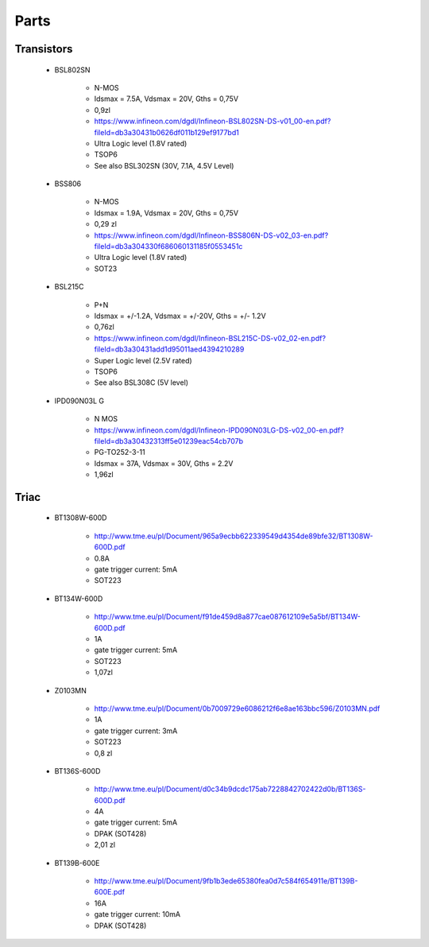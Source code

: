 Parts
**************************

Transistors
============

    - BSL802SN 

        - N-MOS 
        - Idsmax = 7.5A, Vdsmax = 20V, Gths = 0,75V
        - 0,9zl
        - https://www.infineon.com/dgdl/Infineon-BSL802SN-DS-v01_00-en.pdf?fileId=db3a30431b0626df011b129ef9177bd1
        - Ultra Logic level (1.8V rated)
        - TSOP6 
        - See also BSL302SN (30V, 7.1A, 4.5V Level)

    - BSS806
        
        - N-MOS
        - Idsmax = 1.9A, Vdsmax = 20V, Gths = 0,75V
        - 0,29 zl
        - https://www.infineon.com/dgdl/Infineon-BSS806N-DS-v02_03-en.pdf?fileId=db3a304330f686060131185f0553451c
        - Ultra Logic level (1.8V rated)
        - SOT23



    - BSL215C 

        - P+N
        - Idsmax = +/-1.2A, Vdsmax = +/-20V, Gths = +/- 1.2V
        - 0,76zl
        - https://www.infineon.com/dgdl/Infineon-BSL215C-DS-v02_02-en.pdf?fileId=db3a30431add1d95011aed4394210289
        - Super Logic level (2.5V rated)
        - TSOP6
        - See also BSL308C (5V level)
    - IPD090N03L G        - N MOS        - https://www.infineon.com/dgdl/Infineon-IPD090N03LG-DS-v02_00-en.pdf?fileId=db3a30432313ff5e01239eac54cb707b        - PG-TO252-3-11        - Idsmax = 37A, Vdsmax = 30V, Gths = 2.2V        - 1,96zl

Triac
======

    - BT1308W-600D

        - http://www.tme.eu/pl/Document/965a9ecbb622339549d4354de89bfe32/BT1308W-600D.pdf
        - 0.8A
        - gate trigger current: 5mA
        - SOT223

    - BT134W-600D    
        - http://www.tme.eu/pl/Document/f91de459d8a877cae087612109e5a5bf/BT134W-600D.pdf
        - 1A
        - gate trigger current: 5mA
        - SOT223
        - 1,07zl

    - Z0103MN
        
        - http://www.tme.eu/pl/Document/0b7009729e6086212f6e8ae163bbc596/Z0103MN.pdf
        - 1A
        - gate trigger current: 3mA
        - SOT223
        - 0,8 zl

    - BT136S-600D

        - http://www.tme.eu/pl/Document/d0c34b9dcdc175ab7228842702422d0b/BT136S-600D.pdf
        - 4A
        - gate trigger current: 5mA
        - DPAK (SOT428)        - 2,01 zl
    - BT139B-600E

        - http://www.tme.eu/pl/Document/9fb1b3ede65380fea0d7c584f654911e/BT139B-600E.pdf
        - 16A
        - gate trigger current: 10mA
        - DPAK (SOT428)



